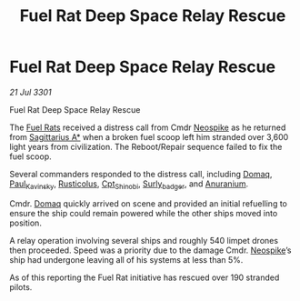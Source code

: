 :PROPERTIES:
:ID:       8ee8d360-3720-4f1b-a377-7bbf19e31743
:END:
#+title: Fuel Rat Deep Space Relay Rescue
#+filetags: :3301:galnet:

* Fuel Rat Deep Space Relay Rescue

/21 Jul 3301/

Fuel Rat Deep Space Relay Rescue 
 
The [[id:de6c1eee-a957-4d48-a840-f3fe15b5801b][Fuel Rats]] received a distress call from Cmdr [[id:94da553f-7bd1-47c6-86d6-04325d367d15][Neospike]] as he
returned from [[id:84d9b01d-a9d6-47d9-b9f9-f6154233e585][Sagittarius A*]] when a broken fuel scoop left him
stranded over 3,600 light years from civilization. The Reboot/Repair
sequence failed to fix the fuel scoop.

Several commanders responded to the distress call, including [[id:7a203bd3-fb88-4152-b39b-36fce7a943a9][Domaq]],
[[id:85cdabdd-7a6e-4f90-a2b1-fe434fe3a786][Paul_Kavinsky]], [[id:f0a7a516-4d16-4e97-8bc0-f39d6844b92b][Rusticolus]], [[id:869ee4e0-8347-4300-ba60-73dbf5d092eb][Cpt_Shinobi]], [[id:06fffd5d-ab7b-4ea3-8270-cb078ba10782][Surly_badger]], and [[id:8c6e19e1-9523-4321-a333-41cacd7a47ee][Anuranium]].

Cmdr. [[id:7a203bd3-fb88-4152-b39b-36fce7a943a9][Domaq]] quickly arrived on scene and provided an initial
refuelling to ensure the ship could remain powered while the other
ships moved into position.

A relay operation involving several ships and roughly 540 limpet
drones then proceeded. Speed was a priority due to the damage
Cmdr. [[id:94da553f-7bd1-47c6-86d6-04325d367d15][Neospike]]’s ship had undergone leaving all of his systems at less
than 5%.

As of this reporting the Fuel Rat initiative has rescued over 190
stranded pilots.
